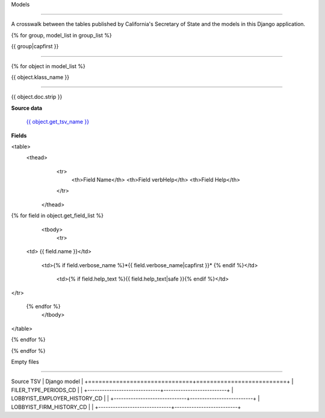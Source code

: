 Models

======



A crosswalk between the tables published by California's Secretary of State
and the models in this Django application.



{% for group, model_list in group_list %}

{{ group|capfirst }}

-------


{% for object in model_list %}

{{ object.klass_name }}

~~~~~~~~~~~~~~~~~~~~~~~


{{ object.doc.strip }}



.. py:class:: {{ object.klass_name }}

    

**Source data**


        `{{ object.get_tsv_name }} <https://github.com/california-civic-data-coalition/django-calaccess-raw-data/blob/master/example/test-data/tsv/ACRONYMS_CD.TSV>`_

  

**Fields**

<table>
	<thead>
			<tr>
				<th>Field Name</th>
				<th>Field verbHelp</th>
				<th>Field Help</th>

			</tr>

		</thead>	
{% for field in object.get_field_list %}
		
		<tbody>
			<tr>
       <td>  {{ field.name }}</td>
       	
       	

            <td>{% if field.verbose_name %}*{{ field.verbose_name|capfirst }}* {% endif %}</td>
	    
	    	<td>{% if field.help_text %}{{ field.help_text|safe }}{% endif %}</td>
</tr>

        {% endfor %}
        	</tbody>

</table>




{% endfor %}

{% endfor %}



Empty files

-----------

+------------------------------+--------------------------+
|
Source TSV                   | Django model             |
+==============================+==========================+
| FILER_TYPE_PERIODS_CD        |                          |
+------------------------------+--------------------------+
| LOBBYIST_EMPLOYER_HISTORY_CD |                          |
+------------------------------+--------------------------+
| LOBBYIST_FIRM_HISTORY_CD     |                          |
+------------------------------+--------------------------+
